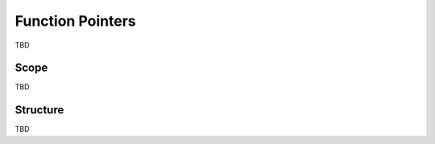 *******************
Function Pointers
*******************

TBD

=======
Scope
=======

TBD

===========
Structure
===========

TBD
